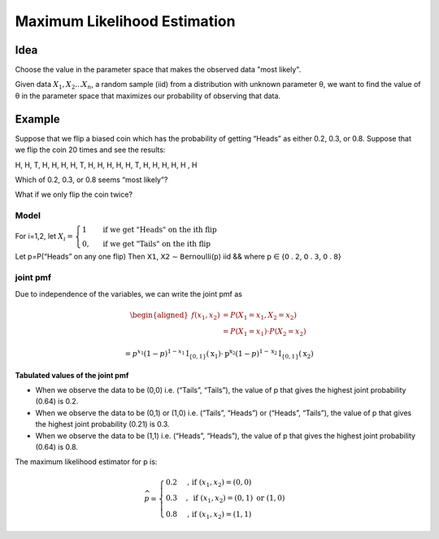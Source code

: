 Maximum Likelihood Estimation
==============================

Idea
-----
Choose the value in the parameter space that makes the observed data "most likely".

Given data :math:`X_1, X_2 ... X_n`, a random sample (iid) from a distribution with unknown parameter θ, we want to
find the value of θ in the parameter space that maximizes our probability of observing that data.

Example
--------
Suppose that we flip a biased coin which has the probability of getting “Heads” as either
0.2, 0.3, or 0.8. Suppose that we flip the coin 20 times and see the results:

H, H, T, H, H, H, H, T, H, H, H, H, H, T, H, H, H, H, H , H

Which of 0.2, 0.3, or 0.8 seems “most likely”?

What if we only flip the coin twice?

Model
^^^^^^
For i=1,2, let
:math:`X_{i}=\begin{cases}1 & \text { if we get "Heads" on the ith flip } \\ 0, & \text { if we get "Tails" on the ith flip }\end{cases}`

Let p=P(“Heads” on any one flip) Then 𝖷𝟣, 𝖷𝟤 ∼ 𝖡𝖾𝗋𝗇𝗈𝗎𝗅𝗅𝗂(𝗉) iid && where 𝗉 ∈ {𝟢 . 𝟤, 𝟢 . 𝟥, 𝟢 . 𝟪}

joint pmf
^^^^^^^^^^
Due to independence of the variables, we can write the joint pmf as

.. math::
    \begin{aligned}
    f\left(x_{1}, x_{2}\right) &=P\left(X_{1}=x_{1}, X_{2}=x_{2}\right) \\
    &=P\left(X_{1}=x_{1}\right) \cdot P\left(X_{2}=x_{2}\right)
    \end{aligned}

    =p^{x_{1}}(1-p)^{1-x_{1}} \mathrm{I}_{\{0,1\}}\left(\mathrm{x}_{1}\right) \cdot \mathrm{p}^{\mathrm{x}_{2}}(1-p)^{1-\mathrm{x}_{2}} \mathrm{I}_{\{0,1\}}\left(\mathrm{x}_{2}\right)


**Tabulated values of the joint pmf**

.. image:: https://cdn.mathpix.com/snip/images/njax3wQTyJtFK4ii3YdkkwlqdeJ1iHNU9_CwYsGr21Y.original.fullsize.png

- When we observe the data to be (0,0) i.e. (“Tails”, “Tails”), the value of p that gives the highest joint probability (0.64) is 0.2.
- When we observe the data to be (0,1) or (1,0) i.e. (“Tails”, “Heads”) or (“Heads”, “Tails”), the value of p that gives the highest joint probability (0.21) is 0.3.
- When we observe the data to be (1,1) i.e. (“Heads”, “Heads”), the value of p that gives the highest joint probability (0.64) is 0.8.

The maximum likelihood estimator for p is:

.. math::
    \widehat{p}= \begin{cases}0.2 & \text {, if }\left(x_{1}, x_{2}\right)=(0,0) \\ 0.3 & , \text { if }\left(x_{1}, x_{2}\right)=(0,1) \text { or }(1,0) \\ 0.8 & \text {, if }\left(x_{1}, x_{2}\right)=(1,1)\end{cases}


